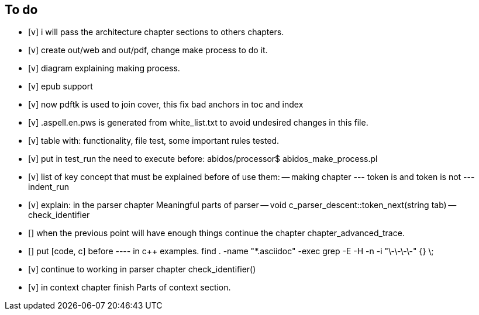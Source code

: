 == To do

- [v] i will pass the architecture chapter sections to others chapters.

- [v] create out/web and out/pdf, change make process to do it.

- [v] diagram explaining making process.

- [v] epub support

- [v] now pdftk is used to join cover, this fix bad anchors in toc and index

- [v] .aspell.en.pws is generated from white_list.txt to avoid undesired changes
in this file.

- [v] table with: functionality, file test, some important rules tested.

- [v] put in test_run the need to execute before:
abidos/processor$ abidos_make_process.pl

- [v] list of key concept that must be explained before of use them:
-- making chapter
--- token is and token is not
--- indent_run

- [v] explain: in the parser chapter Meaningful parts of parser
-- void c_parser_descent::token_next(string tab)
-- check_identifier

- [] when the previous point will have enough things continue the chapter
chapter_advanced_trace.

- [] put [code, c] before ---- in c++ examples.
find . -name "*.asciidoc" -exec grep -E -H -n -i "\-\-\-\-" {} \;

- [v] continue to working in parser chapter check_identifier()

- [v] in context chapter finish Parts of context section.
